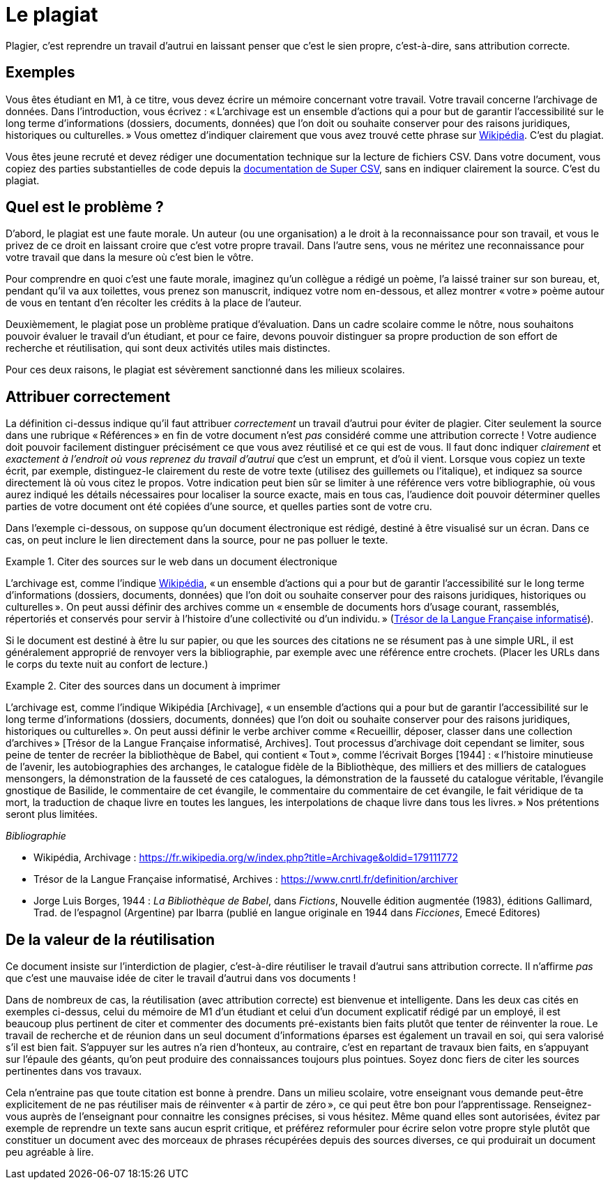 = Le plagiat

Plagier, c’est reprendre un travail d’autrui en laissant penser que c’est le sien propre, c’est-à-dire, sans attribution correcte.

== Exemples
Vous êtes étudiant en M1, à ce titre, vous devez écrire un mémoire concernant votre travail. Votre travail concerne l’archivage de données. Dans l’introduction, vous écrivez : « L’archivage est un ensemble d’actions qui a pour but de garantir l’accessibilité sur le long terme d’informations (dossiers, documents, données) que l’on doit ou souhaite conserver pour des raisons juridiques, historiques ou culturelles. » Vous omettez d’indiquer clairement que vous avez trouvé cette phrase sur https://fr.wikipedia.org/w/index.php?title=Archivage&oldid=179111772[Wikipédia]. C’est du plagiat.

Vous êtes jeune recruté et devez rédiger une documentation technique sur la lecture de fichiers CSV. Dans votre document, vous copiez des parties substantielles de code depuis la https://super-csv.github.io/super-csv/examples_reading.html[documentation de Super CSV], sans en indiquer clairement la source. C’est du plagiat.

== Quel est le problème ?
D’abord, le plagiat est une faute morale. Un auteur (ou une organisation) a le droit à la reconnaissance pour son travail, et vous le privez de ce droit en laissant croire que c’est votre propre travail. Dans l’autre sens, vous ne méritez une reconnaissance pour votre travail que dans la mesure où c’est bien le vôtre.

Pour comprendre en quoi c’est une faute morale, imaginez qu’un collègue a rédigé un poème, l’a laissé trainer sur son bureau, et, pendant qu’il va aux toilettes, vous prenez son manuscrit, indiquez votre nom en-dessous, et allez montrer « votre » poème autour de vous en tentant d’en récolter les crédits à la place de l’auteur.

Deuxièmement, le plagiat pose un problème pratique d’évaluation. Dans un cadre scolaire comme le nôtre, nous souhaitons pouvoir évaluer le travail d’un étudiant, et pour ce faire, devons pouvoir distinguer sa propre production de son effort de recherche et réutilisation, qui sont deux activités utiles mais distinctes.

Pour ces deux raisons, le plagiat est sévèrement sanctionné dans les milieux scolaires.

== Attribuer correctement
La définition ci-dessus indique qu’il faut attribuer _correctement_ un travail d’autrui pour éviter de plagier. Citer seulement la source dans une rubrique « Références » en fin de votre document n’est _pas_ considéré comme une attribution correcte ! Votre audience doit pouvoir facilement distinguer précisément ce que vous avez réutilisé et ce qui est de vous. Il faut donc indiquer _clairement_ et _exactement à l’endroit où vous reprenez du travail d’autrui_ que c’est un emprunt, et d’où il vient. Lorsque vous copiez un texte écrit, par exemple, distinguez-le clairement du reste de votre texte (utilisez des guillemets ou l’italique), et indiquez sa source directement là où vous citez le propos. Votre indication peut bien sûr se limiter à une référence vers votre bibliographie, où vous aurez indiqué les détails nécessaires pour localiser la source exacte, mais en tous cas, l’audience doit pouvoir déterminer quelles parties de votre document ont été copiées d’une source, et quelles parties sont de votre cru.

Dans l’exemple ci-dessous, on suppose qu’un document électronique est rédigé, destiné à être visualisé sur un écran. Dans ce cas, on peut inclure le lien directement dans la source, pour ne pas polluer le texte.

.Citer des sources sur le web dans un document électronique
====
L’archivage est, comme l’indique https://fr.wikipedia.org/w/index.php?title=Archivage&oldid=179111772[Wikipédia], « un ensemble d’actions qui a pour but de garantir l’accessibilité sur le long terme d’informations (dossiers, documents, données) que l’on doit ou souhaite conserver pour des raisons juridiques, historiques ou culturelles ». On peut aussi définir des archives comme un « ensemble de documents hors d’usage courant, rassemblés, répertoriés et conservés pour servir à l’histoire d’une collectivité ou d’un individu. » (https://www.cnrtl.fr/definition/archives[Trésor de la Langue Française informatisé]).
====

Si le document est destiné à être lu sur papier, ou que les sources des citations ne se résument pas à une simple URL, il est généralement approprié de renvoyer vers la bibliographie, par exemple avec une référence entre crochets. (Placer les URLs dans le corps du texte nuit au confort de lecture.)

.Citer des sources dans un document à imprimer
====
L’archivage est, comme l’indique Wikipédia [Archivage], « un ensemble d’actions qui a pour but de garantir l’accessibilité sur le long terme d’informations (dossiers, documents, données) que l’on doit ou souhaite conserver pour des raisons juridiques, historiques ou culturelles ». On peut aussi définir le verbe archiver comme « Recueillir, déposer, classer dans une collection d’archives » [Trésor de la Langue Française informatisé, Archives]. Tout processus d’archivage doit cependant se limiter, sous peine de tenter de recréer la bibliothèque de Babel, qui contient « Tout », comme l’écrivait Borges [1944] : « l’histoire minutieuse de l’avenir, les autobiographies des archanges, le catalogue fidèle de la Bibliothèque, des milliers et des milliers de catalogues mensongers, la démonstration de la fausseté de ces catalogues, la démonstration de la fausseté du catalogue véritable, l’évangile gnostique de Basilide, le commentaire de cet évangile, le commentaire du commentaire de cet évangile, le fait véridique de ta mort, la traduction de chaque livre en toutes les langues, les interpolations de chaque livre dans tous les livres. » Nos prétentions seront plus limitées.

_Bibliographie_

* Wikipédia, Archivage : https://fr.wikipedia.org/w/index.php?title=Archivage&oldid=179111772
* Trésor de la Langue Française informatisé, Archives : https://www.cnrtl.fr/definition/archiver
* Jorge Luis Borges, 1944 : _La Bibliothèque de Babel_, dans _Fictions_, Nouvelle édition augmentée (1983), éditions Gallimard, Trad. de l'espagnol (Argentine) par Ibarra (publié en langue originale en 1944 dans _Ficciones_, Emecé Editores)
// https://es.wikipedia.org/wiki/Ficciones
// http://www.gallimard.fr/Catalogue/GALLIMARD/Du-monde-entier/Fictions
====

== De la valeur de la réutilisation
Ce document insiste sur l’interdiction de plagier, c’est-à-dire réutiliser le travail d’autrui sans attribution correcte. Il n’affirme _pas_ que c’est une mauvaise idée de citer le travail d’autrui dans vos documents !

Dans de nombreux de cas, la réutilisation (avec attribution correcte) est bienvenue et intelligente. Dans les deux cas cités en exemples ci-dessus, celui du mémoire de M1 d’un étudiant et celui d’un document explicatif rédigé par un employé, il est beaucoup plus pertinent de citer et commenter des documents pré-existants bien faits plutôt que tenter de réinventer la roue. Le travail de recherche et de réunion dans un seul document d’informations éparses est également un travail en soi, qui sera valorisé s’il est bien fait. S’appuyer sur les autres n’a rien d’honteux, au contraire, c’est en repartant de travaux bien faits, en s’appuyant sur l’épaule des géants, qu’on peut produire des connaissances toujours plus pointues. Soyez donc fiers de citer les sources pertinentes dans vos travaux.

Cela n’entraine pas que toute citation est bonne à prendre. Dans un milieu scolaire, votre enseignant vous demande peut-être explicitement de ne pas réutiliser mais de réinventer « à partir de zéro », ce qui peut être bon pour l’apprentissage. Renseignez-vous auprès de l’enseignant pour connaitre les consignes précises, si vous hésitez. Même quand elles sont autorisées, évitez par exemple de reprendre un texte sans aucun esprit critique, et préférez reformuler pour écrire selon votre propre style plutôt que constituer un document avec des morceaux de phrases récupérées depuis des sources diverses, ce qui produirait un document peu agréable à lire.

